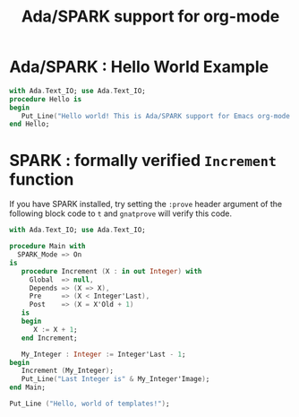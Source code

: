 #+TITLE:Ada/SPARK support for org-mode


* Ada/SPARK : Hello World Example

#+BEGIN_SRC ada
    with Ada.Text_IO; use Ada.Text_IO;
    procedure Hello is
    begin
       Put_Line("Hello world! This is Ada/SPARK support for Emacs org-mode!");
    end Hello;
#+END_SRC

* SPARK : formally verified =Increment= function

If you have SPARK installed, try setting the =:prove= header argument of the
following block code to =t= and =gnatprove=  will verify this code.

#+BEGIN_SRC ada :version 2020 :unit main :prove t
  with Ada.Text_IO; use Ada.Text_IO;

  procedure Main with
    SPARK_Mode => On
  is
     procedure Increment (X : in out Integer) with
       Global  => null,
       Depends => (X => X),
       Pre     => (X < Integer'Last),
       Post    => (X = X'Old + 1)
     is
     begin
        X := X + 1;
     end Increment;

     My_Integer : Integer := Integer'Last - 1;
  begin
     Increment (My_Integer);
     Put_Line("Last Integer is" & My_Integer'Image);
  end Main;
#+END_SRC

#+BEGIN_SRC ada :template proc-main
  Put_Line ("Hello, world of templates!");
#+END_SRC
